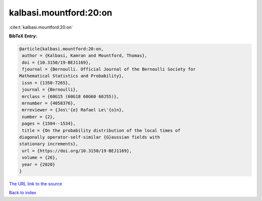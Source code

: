 kalbasi.mountford:20:on
=======================

:cite:t:`kalbasi.mountford:20:on`

**BibTeX Entry:**

.. code-block:: bibtex

   @article{kalbasi.mountford:20:on,
    author = {Kalbasi, Kamran and Mountford, Thomas},
    doi = {10.3150/19-BEJ1169},
    fjournal = {Bernoulli. Official Journal of the Bernoulli Society for
   Mathematical Statistics and Probability},
    issn = {1350-7265},
    journal = {Bernoulli},
    mrclass = {60G15 (60G18 60G60 60J55)},
    mrnumber = {4058376},
    mrreviewer = {Jos\'{e} Rafael Le\'{o}n},
    number = {2},
    pages = {1504--1534},
    title = {On the probability distribution of the local times of
   diagonally operator-self-similar {G}aussian fields with
   stationary increments},
    url = {https://doi.org/10.3150/19-BEJ1169},
    volume = {26},
    year = {2020}
   }

`The URL link to the source <ttps://doi.org/10.3150/19-BEJ1169}>`__


`Back to index <../By-Cite-Keys.html>`__
